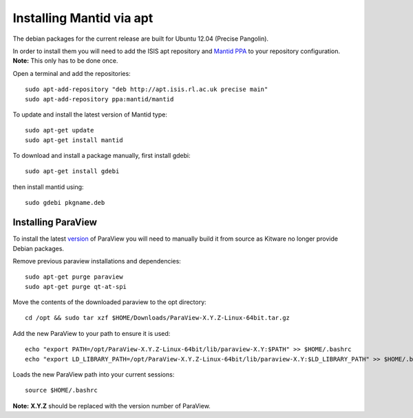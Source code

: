 =========================
Installing Mantid via apt
=========================

The debian packages for the current release are built for Ubuntu 12.04 (Precise Pangolin).

In order to install them you will need to add the ISIS apt repository and `Mantid PPA <https://launchpad.net/~mantid/+archive/ubuntu/mantid>`__ 
to your repository configuration. **Note:** This only has to be done once.

Open a terminal and add the repositories: ::

    sudo apt-add-repository "deb http://apt.isis.rl.ac.uk precise main"
    sudo apt-add-repository ppa:mantid/mantid

To update and install the latest version of Mantid type: ::

    sudo apt-get update
    sudo apt-get install mantid

To download and install a package manually, first install gdebi: ::

    sudo apt-get install gdebi

then install mantid using: ::

    sudo gdebi pkgname.deb


Installing ParaView
~~~~~~~~~~~~~~~~~~~~~~~~~

To install the latest `version <index.html>`_ of ParaView you will need to manually build it from source as Kitware no longer provide Debian packages.

Remove previous paraview installations and dependencies: ::

    sudo apt-get purge paraview
    sudo apt-get purge qt-at-spi

Move the contents of the downloaded paraview to the opt directory: ::

    cd /opt && sudo tar xzf $HOME/Downloads/ParaView-X.Y.Z-Linux-64bit.tar.gz

Add the new ParaView to your path to ensure it is used: ::

    echo "export PATH=/opt/ParaView-X.Y.Z-Linux-64bit/lib/paraview-X.Y:$PATH" >> $HOME/.bashrc
    echo "export LD_LIBRARY_PATH=/opt/ParaView-X.Y.Z-Linux-64bit/lib/paraview-X.Y:$LD_LIBRARY_PATH" >> $HOME/.bashrc

Loads the new ParaView path into your current sessions: ::

    source $HOME/.bashrc

**Note:** **X.Y.Z** should be replaced with the version number of ParaView.
